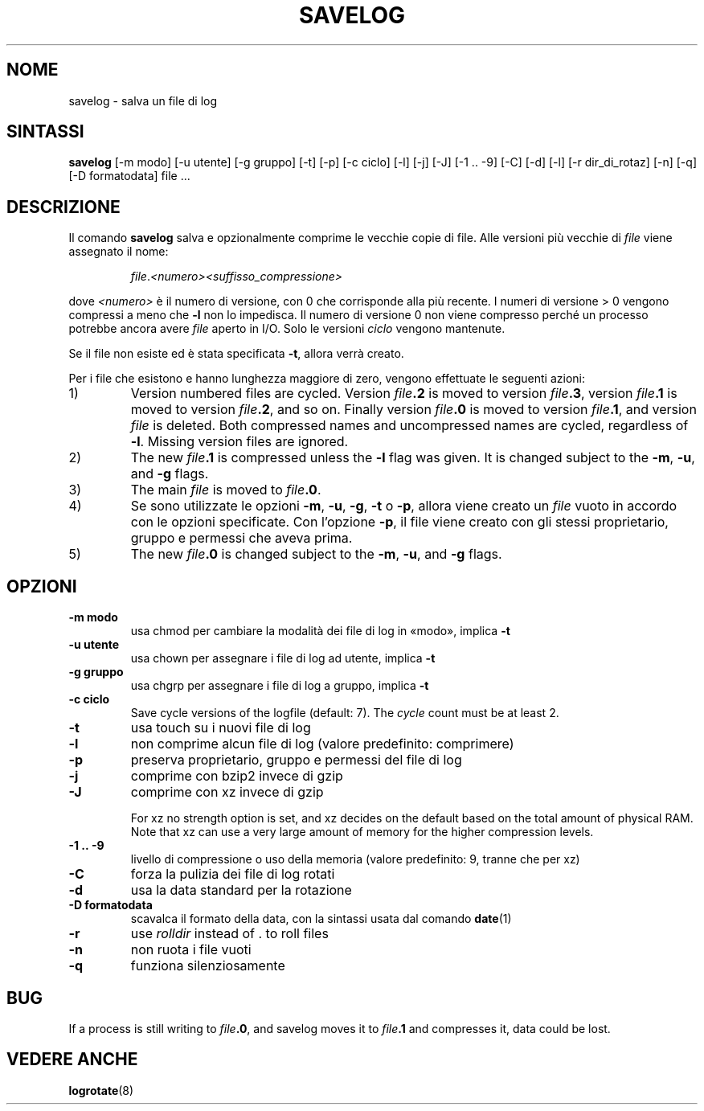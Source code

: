 .\" -*- nroff -*-
.\"*******************************************************************
.\"
.\" This file was generated with po4a. Translate the source file.
.\"
.\"*******************************************************************
.TH SAVELOG 8 "30 dicembre 2017" Debian 
.SH NOME
savelog \- salva un file di log
.SH SINTASSI
\fBsavelog\fP [\-m modo] [\-u utente] [\-g gruppo] [\-t] [\-p] [\-c ciclo] [\-l] [\-j]
[\-J] [\-1\ .\|.\ \-9] [\-C] [\-d] [\-l] [\-r dir_di_rotaz] [\-n] [\-q] [\-D
formatodata] file ...
.
.SH DESCRIZIONE
Il comando \fBsavelog\fP salva e opzionalmente comprime le vecchie copie di
file. Alle versioni più vecchie di \fIfile\fP viene assegnato il nome:
.RS
.sp 1
\fIfile\fP.\fI<numero>\fP\fI<suffisso_compressione>\fP
.sp 1
.RE
dove \fI<numero>\fP è il numero di versione, con 0 che corrisponde alla
più recente. I numeri di versione > 0 vengono compressi a meno che \fB\-l\fP
non lo impedisca. Il numero di versione 0 non viene compresso perché un
processo potrebbe ancora avere \fIfile\fP aperto in I/O. Solo le versioni
\fIciclo\fP vengono mantenute.
.sp 1
Se il file non esiste ed è stata specificata \fB\-t\fP, allora verrà creato.
.sp 1
Per i file che esistono e hanno lunghezza maggiore di zero, vengono
effettuate le seguenti azioni:
.sp 1
.IP 1)
Version numbered files are cycled.  Version \fIfile\fP\fB\&.2\fP is moved to
version \fIfile\fP\fB\&.3\fP, version \fIfile\fP\fB\&.1\fP is moved to version
\fIfile\fP\fB\&.2\fP, and so on.  Finally version \fIfile\fP\fB\&.0\fP is moved to
version \fIfile\fP\fB\&.1\fP, and version \fIfile\fP is deleted.  Both compressed
names and uncompressed names are cycled, regardless of \fB\-l\fP.  Missing
version files are ignored.
.
.IP 2)
The new \fIfile\fP\fB\&.1\fP is compressed unless the \fB\-l\fP flag was given.  It is
changed subject to the \fB\-m\fP, \fB\-u\fP, and \fB\-g\fP flags.
.
.IP 3)
The main \fIfile\fP is moved to \fIfile\fP\fB.0\fP.
.
.IP 4)
Se sono utilizzate le opzioni \fB\-m\fP, \fB\-u\fP, \fB\-g\fP, \fB\-t\fP o \fB\-p\fP, allora
viene creato un \fIfile\fP vuoto in accordo con le opzioni specificate. Con
l'opzione \fB\-p\fP, il file viene creato con gli stessi proprietario, gruppo e
permessi che aveva prima.
.
.IP 5)
The new \fIfile\fP\fB\&.0\fP is changed subject to the \fB\-m\fP, \fB\-u\fP, and \fB\-g\fP
flags.
.
.SH OPZIONI
.TP 
\fB\-m modo\fP
usa chmod per cambiare la modalità dei file di log in «modo», implica \fB\-t\fP
.TP 
\fB\-u utente\fP
usa chown per assegnare i file di log ad utente, implica \fB\-t\fP
.TP 
\fB\-g gruppo\fP
usa chgrp per assegnare i file di log a gruppo, implica \fB\-t\fP
.TP 
\fB\-c ciclo\fP
Save cycle versions of the logfile (default: 7).  The \fIcycle\fP count must be
at least 2.
.TP 
\fB\-t\fP
usa touch su i nuovi file di log
.TP 
\fB\-l\fP
non comprime alcun file di log (valore predefinito: comprimere)
.TP 
\fB\-p\fP
preserva proprietario, gruppo e permessi del file di log
.TP 
\fB\-j\fP
comprime con bzip2 invece di gzip
.TP 
\fB\-J\fP
comprime con xz invece di gzip
.sp 1
For xz no strength option is set, and xz decides on the default based on the
total amount of physical RAM.  Note that xz can use a very large amount of
memory for the higher compression levels.
.TP 
\fB\-1\ .\|.\ \-9\fP
livello di compressione o uso della memoria (valore predefinito: 9, tranne
che per xz)
.TP 
\fB\-C\fP
forza la pulizia dei file di log rotati
.TP 
\fB\-d\fP
usa la data standard per la rotazione
.TP 
\fB\-D formatodata\fP
scavalca il formato della data, con la sintassi usata dal comando \fBdate\fP(1)
.TP 
\fB\-r\fP
use \fIrolldir\fP instead of \&.\& to roll files
.TP 
\fB\-n\fP
non ruota i file vuoti
.TP 
\fB\-q\fP
funziona silenziosamente
.SH BUG
If a process is still writing to \fIfile\fP\fB\&.0\fP, and savelog moves it to
\fIfile\fP\fB\&.1\fP and compresses it, data could be lost.
.
.SH "VEDERE ANCHE"
\fBlogrotate\fP(8)
